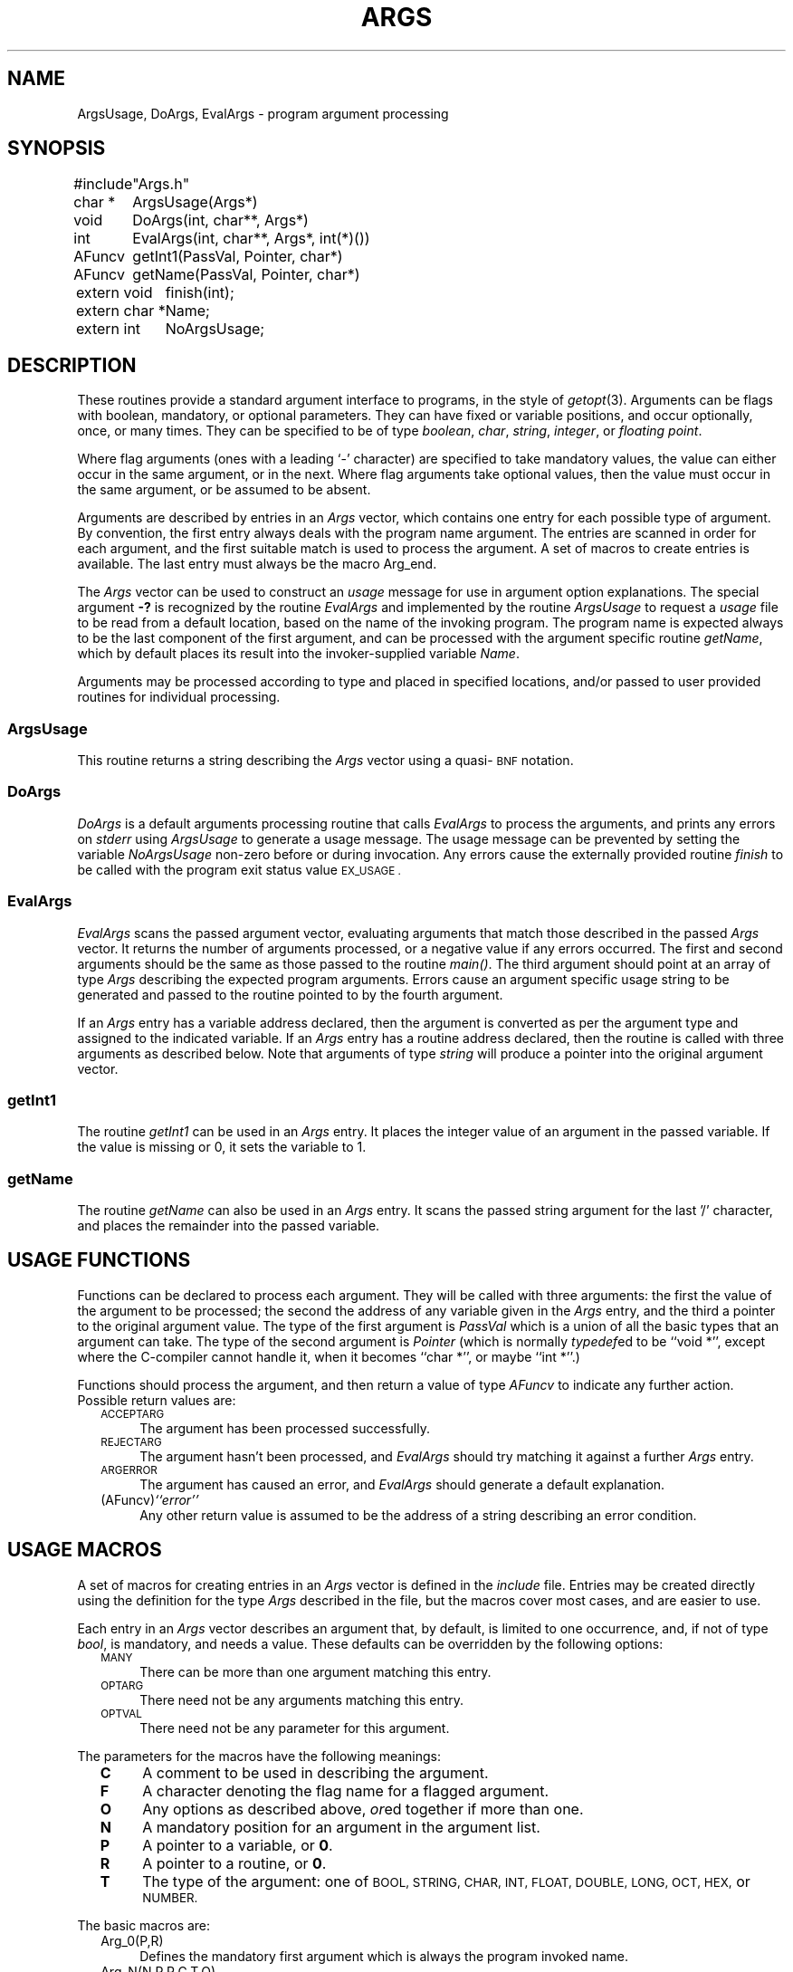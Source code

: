 .ds S1 ARGS
.ds S2 args
.ds S3 args
.TH \*(S1 3 "" \^
.nh
.SH NAME
ArgsUsage, DoArgs, EvalArgs \- program argument processing
.SH SYNOPSIS
.nf
.ft CW
.ta +\w'#includeXX'u
#include	"Args.h"
.sp
char\ *	ArgsUsage(Args*)
void	DoArgs(int,\ char**,\ Args*)
int	EvalArgs(int,\ char**,\ Args*,\ int(*)())
AFuncv	getInt1(PassVal,\ Pointer,\ char*)
AFuncv	getName(PassVal,\ Pointer,\ char*)
.sp
.ta +\w'extern\ char\ *XX'u
extern\ void	finish(int);
extern\ char\ *	Name;
extern\ int	NoArgsUsage;
.DT
.ft
.fi
.SH DESCRIPTION
These routines provide a standard argument interface to programs,
in the style of
.IR getopt (3).
Arguments can be flags with boolean, mandatory, or optional parameters.
They can have fixed or variable positions, and occur optionally, once, or many times.
They can be specified to be of type
.IR boolean ,
.IR char ,
.IR string ,
.IR integer ,
or
.IR "floating point" .
.PP
Where flag arguments
(ones with a leading `\-' character)
are specified to take mandatory values,
the value can either occur in the same argument, or in the next.
Where flag arguments take optional values,
then the value must occur in the same argument,
or be assumed to be absent.
.PP
Arguments are described by entries in an
.if n \fIArgs\fP
.if t \f(CWArgs\fP
vector,
which contains one entry for each possible type of argument.
By convention, the first entry always deals with the program name argument.
The entries are scanned in order for each argument,
and the first suitable match is used to process the argument.
A set of macros to create entries is available.
The last entry must always be the macro \f(CWArg_end\fP.
.PP
The
.if n \fIArgs\fP
.if t \f(CWArgs\fP
vector can be used to construct an
.I usage
message for use in argument option explanations.
The special argument \fB\-?\fP is recognized by the routine
.if n \fIEvalArgs\fP
.if t \f(CWEvalArgs\fP
and implemented by the routine
.if n \fIArgsUsage\fP
.if t \f(CWArgsUsage\fP
to request a
.I usage
file to be read from a default location,
based on the name of the invoking program.
The program name is expected always to be the last component of the first argument,
and can be processed with the argument specific routine
.IR getName ,
which by default places its result into the invoker-supplied variable
.IR Name .
.PP
Arguments may be processed according to type and placed in specified locations,
and/or passed to user provided routines for individual processing.
.SS ArgsUsage
This routine returns a string describing the
.if n \fIArgs\fP
.if t \f(CWArgs\fP
vector
using a quasi-\s-1BNF\s0 notation.
.SS DoArgs
.if n \fIDoArgs\fP
.if t \f(CWDoArgs\fP
is a default arguments processing routine that calls
.if n \fIEvalArgs\fP
.if t \f(CWEvalArgs\fP
to process the arguments, and prints any errors on
.I stderr
using
.if n \fIArgsUsage\fP
.if t \f(CWArgsUsage\fP
to generate a usage message.
The usage message can be prevented by setting the variable
.I NoArgsUsage
non-zero before or during invocation.
Any errors cause the externally provided routine
.I finish
to be called with the program exit status value
.SM EX_USAGE .
.SS EvalArgs
.if n \fIEvalArgs\fP
.if t \f(CWEvalArgs\fP
scans the passed argument vector,
evaluating arguments that match those described in the passed
.if n \fIArgs\fP
.if t \f(CWArgs\fP
vector.
It returns the number of arguments processed,
or a negative value if any errors occurred.
The first and second arguments should be the same as those passed to the
routine
.IR main() .
The third argument should point at an array of type
.if n \fIArgs\fP
.if t \f(CWArgs\fP
describing the expected program arguments.
Errors cause an argument specific usage string
to be generated and passed to the routine pointed to by the fourth argument.
.PP
If an
.if n \fIArgs\fP
.if t \f(CWArgs\fP
entry has a variable address declared,
then the argument is converted as per the argument type
and assigned to the indicated variable.
If an
.if n \fIArgs\fP
.if t \f(CWArgs\fP
entry has a routine address declared,
then the routine is called with three arguments as described below.
Note that arguments of type
.I string
will produce a pointer into the original argument vector.
.SS getInt1
The routine
.if n \fIgetInt1\fP
.if t \f(CWgetInt1\fP
can be used in an
.if n \fIArgs\fP
.if t \f(CWArgs\fP
entry.
It places the integer value of an argument in the passed variable.
If the value is missing or 0, it sets the variable to 1.
.SS getName
The routine
.if n \fIgetName\fP
.if t \f(CWgetName\fP
can also be used in an
.if n \fIArgs\fP
.if t \f(CWArgs\fP
entry.
It scans the passed string argument for the last '/' character,
and places the remainder into the passed variable.
.SH "USAGE FUNCTIONS"
Functions can be declared to process each argument.
They will be called with three arguments:
the first the value of the argument to be processed;
the second the address of any variable given in the
.if n \fIArgs\fP
.if t \f(CWArgs\fP
entry, and the third a pointer to the original argument value.
The type of the first argument is
.I PassVal
which is a union of all the basic types that an argument can take.
The type of the second argument is
.if n \fIPointer\fP
.if t \f(CWPointer\fP
(which is normally
.IR typedef ed
to be
.if n ``void *'',
.if t \f(CWvoid *\fP,
except where the C-compiler cannot handle it,
when it becomes
.if n ``char *'',
.if t \f(CWchar *\fP,
or maybe
.if n ``int *''.)
.if t \f(CWint *\fP.)
.PP
Functions should process the argument,
and then return a value of type
.I AFuncv
to indicate any further action.
Possible return values are:
.PP
.RS 2
.if n .ds tw 4
.if t .ds tw \w'(AFuncv)\fIXstringX\fPX'u
.TP "\*(tw"
.SM ACCEPTARG
The argument has been processed successfully.
.TP
.SM REJECTARG
The argument hasn't been processed, and
.if n \fIEvalArgs\fP
.if t \f(CWEvalArgs\fP
should try matching it against a further
.if n \fIArgs\fP
.if t \f(CWArgs\fP
entry.
.TP
.SM ARGERROR
The argument has caused an error, and
.if n \fIEvalArgs\fP
.if t \f(CWEvalArgs\fP
should generate a default explanation.
.TP
.RI (AFuncv) "``error''"
Any other return value is assumed to be the address of a string
describing an error condition.
.RE
.SH "USAGE MACROS"
A set of macros for creating entries in an
.if n \fIArgs\fP
.if t \f(CWArgs\fP
vector is defined in the
.I include
file.
Entries may be created directly using the definition for the type
.if n \fIArgs\fP
.if t \f(CWArgs\fP
described in the file,
but the macros cover most cases, and are easier to use.
.PP
Each entry in an
.if n \fIArgs\fP
.if t \f(CWArgs\fP
vector describes an argument that, by default,
is limited to one occurrence,
and, if not of type
.if n \fIbool\fP,
.if t \f(CWbool\fP,
is mandatory, and needs a value.
These defaults can be overridden by the following options:
.PP
.RS 2
.if n .ds tw 4
.if t .ds tw \w'\s-1OPTARG\s0XX'u
.TP "\*(tw"
.SM MANY
There can be more than one argument matching this entry.
.TP
.SM OPTARG
There need not be any arguments matching this entry.
.TP
.SM OPTVAL
There need not be any parameter for this argument.
.RE
.PP
The parameters for the macros have the following meanings:
.PP
.RS 2
.if n .ds tw 4
.if t .ds tw \w'\fBO\fPXX'u
.TP "\*(tw"
.B C
A comment to be used in describing the argument.
.TP
.B F
A character denoting the flag name for a flagged argument.
.TP
.B O
Any options as described above,
.IR or ed
together if more than one.
.TP
.B N
A mandatory position for an argument in the argument list.
.TP
.B P
A pointer to a variable, or \fB0\fP.
.TP
.B R
A pointer to a routine, or \fB0\fP.
.TP
.B T
The type of the argument:
one of
.SM BOOL,
.SM STRING,
.SM CHAR,
.SM INT,
.SM FLOAT,
.SM DOUBLE,
.SM LONG,
.SM OCT,
.SM HEX,
or
.SM NUMBER.
.RE
.br
.ne 20
.PP
The basic macros are:
.PP
.RS 2
.if n .ds tw 4
.if t .ds tw \w'\f(CWArg_macro(F,P,R,C,T,O)\fPX'u
.TP "\*(tw"
\f(CWArg_0(P,R)\fP
Defines the mandatory first argument which is always the program invoked name.
.TP
\f(CWArg_N(N,P,R,C,T,O)\fP
Defines an argument in position \fBN\fP of type \fBT\fP.
.TP
\f(CWArg_macro(F,P,R,C,T,O)\fP
General argument macro,
also used to create those defined below.
.TP
\f(CWArg_igndups\fP
An entry that prevents
.if n \fIEvalArgs\fP
.if t \f(CWEvalArgs\fP
from complaining about duplicate arguments
when the matched entry doesn't specify \s-1MANY\s0.
.TP
\f(CWArg_ignnomatch\fP
An entry that prevents
.if n \fIEvalArgs\fP
.if t \f(CWEvalArgs\fP
from complaining about unmatched arguments.
.TP
\f(CWArg_end\fP
The mandatory last entry in an
.if n \fIArgs\fP
.if t \f(CWArgs\fP
array.
.RE
.PP
Other macros are:
.PP
.RS 2
.if n .ds tw 4
.if t .ds tw \w'\f(CWArg_macro(F,P,R,C,T,O)\fPX'u
.TP "\*(tw"
\f(CWArg_any(P,R,C,O)\fP
Accepts any argument (with or without a leading `\-') to be interpreted as a string.
.TP
\f(CWArg_bool(F,P,R)\fP
Accepts an optional flag argument.
If present, the passed variable is set to
.IR true .
.TP
\f(CWArg_char(F,P,R,C,O)\fP
Accepts a flag argument with a single character parameter.
.TP
\f(CWArg_double(F,P,R,C,O)\fP
Accepts a flag argument whose parameter will be converted to type
.IR double .
.TP
\f(CWArg_float(F,P,R,C,O)\fP
Accepts a flag argument whose parameter will be converted to type
.IR float .
.TP
\f(CWArg_hex(F,P,R,C,O)\fP
Accepts a flag argument whose parameter is converted from a hexadecimal string to type
.IR int .
.TP
\f(CWArg_int(F,P,R,C,O)\fP
Accepts a flag argument whose parameter is converted from a decimal string to type
.IR int .
.TP
\f(CWArg_long(F,P,R,C,O)\fP
Accepts a flag argument whose parameter is converted from a decimal string to type
.IR long .
.TP
\f(CWArg_minus(P,R)\fP
Accepts an argument consisting of just the character `\fB\-\fP'.
.TP
\f(CWArg_noflag(P,R,C,O)\fP
Accepts a non-flag argument to be interpreted as a string.
.TP
\f(CWArg_number(F,P,R,C,O)\fP
Accepts an integer parameter
whose conversion is specified by the leading characters:
\fB0x\fP \(em a hexadecimal number;
\fB0\fP \(em an octal number;
anything else \(em a decimal number.
.TP
\f(CWArg_oct(F,P,R,C,O)\fP
Accepts a flag argument whose parameter is converted from an octal string to type
.IR long .
.TP
\f(CWArg_short(F,P,R,C,O)\fP
Accepts a flag argument whose parameter is converted from a decimal string to type
.IR short .
.TP
\f(CWArg_string(F,P,R,C,O)\fP
Accepts a flag argument whose parameter is treated as a string.
.RE
.br
.ne 14
.SH EXAMPLES
.nf
.ft CW
.ta +\w'AFuncvXX'u +\w'char\ *XX'u
#include "Args.h"

bool	boolean1;
int	int1;
long	long1;
bool	minus;
char *	string1;
char *	string3;
char *	Name;

AFuncv	get_boolean2(PassVal, Pointer, char *);
AFuncv	get_string2(PassVal, Pointer, char *);
AFuncv	get_string4(PassVal, Pointer, char *);
AFuncv	get_string5(PassVal, Pointer, char *);

Args	Usage[] =
{
	Arg_0(0, getName),
	Arg_bool(a, &boolean1, 0),
	Arg_bool(b, 0, get_boolean2),
	Arg_string(A, &string1, 0, "string1", 0),
	Arg_string(B, 0, get_string2, "string2", MANY),
	Arg_long(C, &long1, 0, "long", OPTARG),
	Arg_int(D, &int1, getInt1, "integer", OPTARG|OPTVAL),
	Arg_noflag(&string3, 0, "string3", 0),
	Arg_noflag(0, get_string4, "string4", OPTARG|MANY),
	Arg_minus(&minus, 0),
	Arg_noflag(0, get_string5, "string5", OPTARG|MANY),
	Arg_end
};

main(argc, argv)
	int	argc;
	char *	argv[];
{
	DoArgs(argc, argv, Usage);
	exit(EX_OK);
}
.DT
.ft
.fi
.SS "Usage Message"
If the program above is invoked with no arguments,
the following usage message will be printed on
.IR stderr :
.PP
.nf
.ft CW
.ta +\w'Usage:\ "'u
Usage: "name [-[a][b]] -A <string1> -B <string2> ... [-C <long>]\e
	[-D[<integer>]] <string3> [<string4> ...] [-] [<string5> ...]"
.DT
.ft
.fi
.SS Comments
The entries in the array
``Usage''
define several flag arguments, and non-flag arguments.
The flags \fB\-a\fP and \fB\-b\fP are optional booleans (no parameters),
whereas \fB\-A\fP is mandatory,
and there must be at least one \fB\-B\fP argument.
The flag \fB\-D\fP takes an optional parameter,
but
``int1''
will be set to \fB1\fP if it appears without one.
Routines are used to process some arguments,
in particular, the routine
``get_string4'',
which will match all non-flag arguments after
``string3'',
must occasionally return the value
.SM REJECTARG
in order for any arguments to be processed by the next
.I non-flag
matching entry (containing the address of the routine
``get_string5'').
.br
.ne 3
.SH FILES
.PD 0
.TP "\w'\f(CW/usr/local/lib/explain/\fP\fIname\fPXX'u"
\f(CW/usr/local/include/Args.h\fP
Include file for macro definitions.
\f(CW/usr/local/lib/libA.a\fP
The library of compiled routines.
.TP
\f(CW/usr/local/lib/explain/\fP\fIname\fP
Source for description of boolean flags for program \fIname\fP.
.PD
